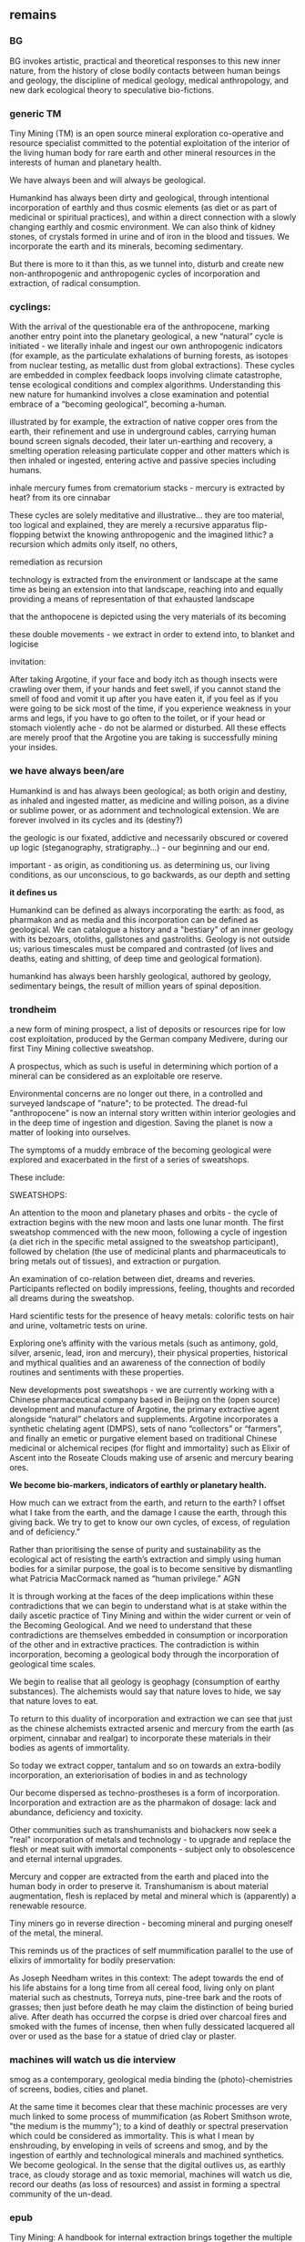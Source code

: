 ** remains

*** BG

BG invokes artistic, practical and theoretical responses to this new
inner nature, from the history of close bodily contacts between human
beings and geology, the discipline of medical geology, medical
anthropology, and new dark ecological theory to speculative
bio-fictions.


*** generic TM 

Tiny Mining (TM) is an open source mineral exploration co-operative
and resource specialist committed to the potential exploitation of the
interior of the living human body for rare earth and other mineral
resources in the interests of human and planetary health.

We have always been and will always be geological.

Humankind has always been dirty and geological, through intentional
incorporation of earthly and thus cosmic elements (as diet or as part
of medicinal or spiritual practices), and within a direct connection
with a slowly changing earthly and cosmic environment. We can also
think of kidney stones, of crystals formed in urine and of iron in the
blood and tissues. We incorporate the earth and its minerals, becoming
sedimentary.

But there is more to it than this, as we tunnel into, disturb and
create new non-anthropogenic and anthropogenic cycles of incorporation
and extraction, of radical consumption.

*** cyclings:

With the arrival of the questionable era of the anthropocene, marking
another entry point into the planetary geological, a new “natural”
cycle is initiated - we literally inhale and ingest our own
anthropogenic indicators (for example, as the particulate exhalations
of burning forests, as isotopes from nuclear testing, as metallic dust
from global extractions). These cycles are embedded in complex
feedback loops involving climate catastrophe, tense ecological
conditions and complex algorithms. Understanding this new nature for
humankind involves a close examination and potential embrace of a
“becoming geological”, becoming a-human.

illustrated by for example, the extraction of native copper ores from
the earth, their refinement and use in underground cables, carrying
human bound screen signals decoded, their later un-earthing and
recovery, a smelting operation releasing particulate copper and other
matters which is then inhaled or ingested, entering active and passive
species including humans. 

inhale mercury fumes from crematorium stacks - mercury is extracted by
heat? from its ore cinnabar

These cycles are solely meditative and illustrative... they are too
material, too logical and explained, they are merely a recursive
apparatus flip-flopping betwixt the knowing anthropogenic and the
imagined lithic? a recursion which admits only itself, no others, 

remediation as recursion

technology is extracted from the environment or landscape at the same
time as being an extension into that landscape, reaching into and
equally providing a means of representation of that exhausted
landscape

that the anthopocene is depicted using the very materials of its becoming

these double movements - we extract in order to extend into, to blanket and logicise


invitation:

After taking Argotine, if your face and body itch as though insects
were crawling over them, if your hands and feet swell, if you cannot
stand the smell of food and vomit it up after you have eaten it, if
you feel as if you were going to be sick most of the time, if you
experience weakness in your arms and legs, if you have to go often to
the toilet, or if your head or stomach violently ache - do not be
alarmed or disturbed. All these effects are merely proof that the
Argotine you are taking is successfully mining your insides.

*** we have always been/are

Humankind is and has always been geological; as both origin and
destiny, as inhaled and ingested matter, as medicine and willing
poison, as a divine or sublime power, or as adornment and
technological extension. We are forever involved in its cycles and its
(destiny?)

the geologic is our fixated, addictive and necessarily obscured or
covered up logic (steganography, stratigraphy...) - our beginning
 and our end.

important - as origin, as conditioning us. as determining us, our living conditions, as our unconscious, to go backwards, as our depth and setting

*it defines us*

Humankind can be defined as always incorporating the earth: as food,
as pharmakon and as media and this incorporation can be defined as
geological. We can catalogue a history and a "bestiary" of an inner
geology with its bezoars, otoliths, gallstones and
gastroliths. Geology is not outside us; various timescales must be
compared and contrasted (of lives and deaths, eating and shitting, of
deep time and geological formation).

humankind has always been harshly geological, authored by geology, sedimentary beings, the result of million years of spinal deposition. 


*** trondheim

a new form of mining prospect, a list of deposits or resources ripe
for low cost exploitation, produced by the German company Medivere,
during our first Tiny Mining collective sweatshop.

A prospectus, which as such is useful in determining which portion of
a mineral can be considered as an exploitable ore reserve.

Environmental concerns are no longer out there, in a controlled and
surveyed landscape of "nature"; to be protected. The dread-ful
"anthropocene" is now an internal story written within interior
geologies and in the deep time of ingestion and digestion. Saving the
planet is now a matter of looking into ourselves.
 
The symptoms of a muddy embrace of the becoming geological were
explored and exacerbated in the first of a series of sweatshops.

These include:

SWEATSHOPS:

An attention to the moon and planetary phases and orbits - the cycle
of extraction begins with the new moon and lasts one lunar month. The
first sweatshop commenced with the new moon, following a cycle of
ingestion (a diet rich in the specific metal assigned to the sweatshop
participant), followed by chelation (the use of medicinal plants and
pharmaceuticals to bring metals out of tissues), and extraction or
purgation.

An examination of co-relation between diet, dreams and
reveries. Participants reflected on bodily impressions, feeling,
thoughts and recorded all dreams during the sweatshop.

Hard scientific tests for the presence of heavy metals: colorific
tests on hair and urine, voltametric tests on urine.

Exploring one’s affinity with the various metals (such as antimony,
gold, silver, arsenic, lead, iron and mercury), their physical
properties, historical and mythical qualities and an awareness of the
connection of bodily routines and sentiments with these properties.

New developments post sweatshops - we are currently working with a
Chinese pharmaceutical company based in Beijing on the (open source)
development and manufacture of Argotine, the primary extractive agent
alongside “natural” chelators and supplements. Argotine incorporates a
synthetic chelating agent (DMPS), sets of nano “collectors” or
“farmers”, and finally an emetic or purgative element based on
traditional Chinese medicinal or alchemical recipes (for flight and
immortality) such as Elixir of Ascent into the Roseate Clouds making
use of arsenic and mercury bearing ores.

*We become bio-markers, indicators of earthly or planetary health.* 

How much can we extract from the earth, and return to the
earth? I offset what I take from the earth, and the damage I cause the
earth, through this giving back. We try to get to know our own cycles,
of excess, of regulation and of deficiency.”

Rather than prioritising the sense of purity and sustainability as the
ecological act of resisting the earth’s extraction and simply using
human bodies for a similar purpose, the goal is to become sensitive by
dismantling what Patricia MacCormack named as “human privilege.” AGN

It is through working at the faces of the deep implications within
these contradictions that we can begin to understand what is at stake
within the daily ascetic practice of Tiny Mining and within the wider
current or vein of the Becoming Geological. And we need to understand
that these contradictions are themselves embedded in consumption or
incorporation of the other and in extractive practices. The
contradiction is within incorporation, becoming a geological body
through the incorporation of geological time scales.

We begin to realise that all geology is geophagy (consumption of
earthy substances).  The alchemists would say that nature loves to
hide, we say that nature loves to eat.


To return to this duality of incorporation and extraction we can see
that just as the chinese alchemists extracted arsenic and mercury from
the earth (as orpiment, cinnabar and realgar) to incorporate these
materials in their bodies as agents of immortality.

So today we extract copper, tantalum and so on towards an extra-bodily
incorporation, an exteriorisation of bodies in and as technology

Our become dispersed as techno-prostheses is a form of
incorporation. Incorporation and extraction are as the pharmakon of
dosage: lack and abundance, deficiency and toxicity.

Other communities such as transhumanists and biohackers now seek a
"real" incorporation of metals and technology - to upgrade and replace
the flesh or meat suit with immortal components - subject only to
obsolescence and eternal internal upgrades.

Mercury and copper are extracted from the earth and placed into the
human body in order to preserve it. Transhumanism is about material
augmentation, flesh is replaced by metal and mineral which is
(apparently) a renewable resource.

Tiny miners go in reverse direction - becoming mineral and purging
oneself of the metal, the mineral.

This reminds us of the practices of self mummification parallel to the
use of elixirs of immortality for bodily preservation:

As Joseph Needham writes in this context: The adept towards the end of
his life abstains for a long time from all cereal food, living only on
plant material such as chestnuts, Torreya nuts, pine-tree bark and the
roots of grasses; then just before death he may claim the distinction
of being buried alive. After death has occurred the corpse is dried
over charcoal fires and smoked with the fumes of incense, then when
fully dessicated lacquered all over or used as the base for a statue
of dried clay or plaster.

*** machines will watch us die interview

smog as a contemporary, geological
media binding the (photo)-chemistries of screens, bodies, cities and
planet.

At the same time it becomes clear that these machinic processes are
very much linked to some process of mummification (as Robert Smithson
wrote, "the medium is the mummy"); to a kind of deathly or spectral
preservation which could be considered as immortality. This is what I
mean by enshrouding, by enveloping in veils of screens and smog, and
by the ingestion of earthly and technological minerals and machined
synthetics. We become geological. In the sense that the digital
outlives us, as earthly trace, as cloudy storage and as toxic
memorial, machines will watch us die, record our deaths (as loss of
resources) and assist in forming a spectral community of the un-dead.


*** epub

Tiny Mining: A handbook for internal extraction brings together the
multiple strata informing the Tiny Mining project: making connection
between bioethics, posthumanism, the history of close bodily contacts
between human beings and the geological, the discipline of medical
geology, medical anthropology, and new dark ecological theory.

The Tiny Mining community was founded in November 2019, during an
expert meeting in Brussels. This open community consists of a diverse
group of chemists, geologists, artists and alternative medicine
practitioners. In November 2020, a small group of community users took
part in the first remote sweatshop dedicated to the exploration of
experimental protocols for improving extractive yields and
facilitating testing procedures for the wider community. We also
explored the construction of alternative belief systems, facilitating
the adoption of Tiny Mining as a widespread cultural practice. A metal
or element was assigned to each sweatshop participant for reflection
and extraction. In order of elements the participants were: Theun
Karelse, v2_labs, Dennis de Bel, Kat Austen, Martin Howse, Aniara
Rodado and Alfonso Borragan. The results of the first remote sweatshop
are documented here.

*** IMM

This idea of a sensitivity to planetary and bodily health underwrites
the Tiny Mining project with the Anthropocene viewed as both
symptomatic and as psychosomatic.

The focus of the project is on the transitional interior and inferior
geologies of media and communications. The notion of interior geology
refers also to the circulatory system of an earth addiction
encompassing extraction (of precious metals, of radioactive minerals),
transport/circulation and consumption (the ingestion of earth-derived
energies, materialities and earth-bound pharmaceutical products) and
return or excretion (traces of isotopes and pollution elements in the
body).

Matter, like media are both purposefully ingested and accidentally
absorbed, forming new internal, circulatory and transitional
geologies.

Tiny Mining explores these multiple links and circulations between
technology, the environment and the human body and psyche. It's
important in times of climate disruption and environmental destruction
that we begin to think and work deeply within these relationships and
within the histories of media such as scientific discourse,
pharmacological matters and medical geology; to think an alien,
potentially geological post-nature.

ARGOTINE:

The parasite, named Argotine (with reference to the rich history and
folklore of the ergot fungus) is designed as an assemblage of
nanoscopic units, each of them measuring around 10nm, that have
specific compositions and electrical charges corresponding to the
desired mining process.

The different nanomachines create bonds, communicate and form larger
structures (up to 100 micrometers) similar to fungi's mineral mining
hyphae. Once injected into the bloodstream, they travel and stick to
the affected/healthy cells where the extraction begins.

This micro/tiny mining process, as in the case of soil mineral
extractions performed by plants, fungi and microorganisms is
facilitated thanks to bioleaching (the process of extracting metals
from their ores through the use of living organisms) through
chelation. The process is highly efficient for lead, arsenic,
antimony, molybdenum, gold, silver and cobalt extractions.

Our thesis here is that the in-corporation of the earth, the becoming
geological of the human body, meaning that geological time-scales and
processes can now be considered as corporeal: that these ideas are at
play within the community of Tiny Mining and relate heavily to an
anthropology or history of the preservation and immortality of bodies
and their extensible or extended environments (prostheses or tool
culture) which leads abruptly to contemporary trans-humanist practice.

What is shih chieh? (from a Taoist catechism p301 - Li Shu-Huan)

After the death of an adept seeking immortality, the form and skeleton
remain behind while the immortal goes away; this is what is meant by
shih chieh. When one is ready to rise up as an immortal, one leaves
behind the malodorous house of clay, hence the expession "corpse"
(shih) from which the hsien is "liberated".

The Chu Hsien Lu says "When the appearance is like that of a living
person - that is (proof of) shih chieh. When the feet have not turned
bluish in colour, and the skin not shrunk - that is shih chieh. When
the light in the eyes has not gone dull, and looks like that of a
person still alive - that again (shows) shih chieh. There are also
those who have become alive once more after being dead; and some whose
bodies have disappeared altogether before being encoffined; and others
who have ascended, leaving only their hair behind - all these things
are called shih chieh. 

*Those who effect their liberation during the light of day become
immortals of the higher category, those who do so at night join the company of the lower.*

We can see that just as the chinese extracted arsenic and mercury from
the earth (as orpiment, cinnabar and realgar) to incorporate these
materials in their bodies as agents of immortality.

So we extract copper, tantalum and so on towards an extra-bodily
incorporation, an exteriorisation of bodies.

Our become dispersed as techno-prostheses is a form of
incorporation. Incorporation and extraction are as the pharmakon of
dosage: lack and abundance, deficiency and toxicity.

Transhumanists and biohackers now seek a "real" incorporation of
metals and technology - to upgrade and replace the flesh or meat suit
with immortal components - subject only to obsolescence and eternal
internal upgrades.

EXTRACTION:

Extraction is about storage the memorial, the support for an archive.

Mercury and copper are extracted from the earth and placed into the
human body in order to preserve it. Transhumanism is about material
augmentation, flesh is replaced by metal and mineral which is
(apparently) a renewable resource.

Tiny miners go in reverse direction - becoming mineral and purging
oneself of the metal, the mineral. Again the dual blade of the
pharmakon.

Mind uploading or brain upload can also be seen as a form of
extraction, extropian data mining; discard the flesh suit and extract
that valuable mind.

There is this twin movement in TM of wanting to incorporate the earth
in order to be able to mine, but also extracting and freeing oneself
of the earth (inside) and of any attachment to the earth. Going way
beyond the Gnosticism inherent in Transhumanism.

internal gnosticism


** inferior geology/other essays? sonic acts 2021. peter. finland bog reader but that is about cycles...

*** inferior

idea of interior/inferior...

Inferior astronomy is another way of naming transformative methods for
working with plants and with metals. Astronomical discourses are
re-interpreted as referring to the terrestrial; planets become
metals. It’s an historic analogy, a set of identities or
transformations which help to make sense of certain early texts
treating the planets in mineral and muddy terms and as, at odds with
the celestial, undergoing earthy and earthly process.
 
Inferior geology seeks to further these transmutations, resting
equally on a magical closeness to the key phrase of “interior
geology.” If inferior astronomy brings the planets down to earth,
within the primacy of substitution which is called occult and is
recognised as such (this spiritual work with matter was always already
astronomy, inferior astronomy just marks that connection within the
realm of metaphor), then what substitution is being pointed at as
already having happened in thinking the geological as always inferior?
That it is rendered earthy? That it becomes of bodies and of
circulations without reference to marked, measured and seriously
differing time scales?

Inferior geology naturally also refers to a geology which is
“inferior” to some officially defined geology, less stratified
perhaps, more psychically re-churned and de-sedimented. I’m trying to
think of the peat, of the mud mind transmuted into the bog mind, of
Beckett’s “All is noise, unending suck of black sopping peat, surge of
giant ferns, heathery gulfs of quiet where the wind drowns, my life
and its old jingles” jangling within applied and applicated, sewn and
freshly black fibrous science. Inferior geology could also refer to
seismology, with its Love waves and Rayleigh waves, other forms of
faster application, disrespecting deep geological time. Inferior also,
in an original sense, as a breathing beneath, the earth evaporating
beneath the moon and the stars, sinking deeper into the sucking, and
slowly shattering.

*** sonic acts

immersion and contact in the earth - describe arsenic and cyanide muds
caking clothes, skin and car interior, paranoia about what could be
described as EXPOSURE

from the earth considered as something exterior, that which is acted
upon by humans, a laboratory planet - to the earth and geology as
something incorporeal, incorporated and interior

idea of interior or internal geology, a fantastic voyage from
*inferior geology*, the underneath, vast dripping caves and mines
supplying energy for the server farms above ground to interior geology
(informed by the discipline of medical geology).

[note: In the concentric circles of his “lower Astronomy,” this
diagram Ripley provided a terrestrial analogue for the planetary
spheres: encoding his alchemical ingredients as planets that orbited
the earthly elements at the core of the work.]

*bringing the planets down to earth as metals ripe for extraction*

enacted as a series of now online sweatshops - meditations on metals
and elements (each participant is assigned an element which they work
with) 

ingestion, chelation, testing and extraction following planetary and
elemental cycles

*** arsenic eaters

XX mining gnomes - 

They are called *little miners*, because of their dwarfish stature,
which is about two feet. They are venerable looking and are clothed
like miners in a filleted garment with a leather apron about their
loins. This kind does not often trouble the miners, but they idle
about in the shafts and tunnels and really do nothing, although they
pretend to be busy in all kinds of labour, sometimes digging ore, and
sometimes putting into buckets that which has been dug. [...] The
mining gnomes are especially active in the workings where metal has
already been found, or where there are hopes of discovering it,
because of which they do not discourage the miners, but on the
contrary stimulate them and cause them to labour more vigorously.

de re metallica trans hoover etc.

quote:

The arsenic eaters prevailed over poison by surrendering to it,
overcame death by submitting to it. When graves were exhumed in order
to create new burial plots, it was found that the bodies of the
arsenic eaters had hardly decayed ...
xxix

** Notes so far/notebook:

*** TM intro/start of all - new notebook 16/8+

core themes: 
- decay, death, preservation // bog bodies, immortality (immortality of athropocene)...
- origins (Moynihan)
- dis-articulation (of logical strata). dislocation of landscape -in dreams, of body, of a representation - a frame?island
- particulate matter

BG fronts and confronts death; the death of oneself as an individual,
the death of others, the death of a pig, the ends of worlds and the
death which enters as a miasmic or vaporous and mineral breath into the living.

strange loops and feedback loops: These cycles are embedded in complex
feedback loops involving climate catastrophe, tense ecological
conditions and complex algorithms.

that geology writes us, that we feedback on this geology - also mackay
in intro....

that the place is sentient - how to divine the sentience of a place

that we are this place - we are a landscape. an internal landscape,
flipfloppings of ballardian

If the descent into the mine, into the earth, a hole to hell, is
viewed as a journey towards a dark interior, into the unconscious,
into dreams, or inside that old fossil, the profound soul, then what
does it mean when that interior is mine, a fantastic voyage, with me
or by myself. Ouroboros-like I double back on my own interior, but to
one side, an interior which is not mine, strangely, An oozing and
lacking dream inside a dream. We are doubled but not as a human of
light and of darkness. We are both shades. // shades as a
material. phos/Zosimos... leads into the vision - man of light

The feedback loops crossing ... tighten, becoming internalised and
fault-line stressed.

That this descent is also a retrogression in time. As Moynihan writes
in Spinal Catastrophism (an essential complement to the essay here), a
geognostic work which is precisely concerned with this internal depth
as geotrauma, "depth is time." 

"Steno was the first to note explicitly that stratigraphic succession
corresponds with temporal succession. In other words, that /depth is
time/. (Hence, centuries later, McPhee's coinage of '*deep
time*'). This marked the inception of the notion of /depth as mnemonic
and temporal retrogression/ that would later be so vital to
psychoanalysis or so-called 'depth psychology' (Tiefenpsychologie).

[p86]

The Tiny Miner coils inwardly on her own inward mined depths. 

Further "Steno's Stratigraophic Law [implies] that all space and body
is itself nothing but coagulated time" 87 -> Ballard crystal world as
a further manual for BG

Spinal cat:

But when one’s past is a story of quakes and perturbations, the
internality implied by ‘one’s own history’ begins to
unravel. Ultimately, discovering finitude entailed discovering that
thought is functionally internal to itself, but self-containment
becomes problematic when modulated through the dimension of Grand
History. Here, ‘internality’ and ‘inclusion’ are reconstituted as a medium of
ancestral selfabruption rather than telescoping self-similarity and
ownership. What is at stake, then, is the realisation that the
historical vanishing point of selfcontainment just is self-exclusion:
in other words, depth. Historically speaking, I contain my
outside. This is what time does to a body, as we shall see in tracing
out this Secret History. The lesson is clear: psychosomatic
containment of oneself, when percolated through Grandest History,
equals hypogene alienation—the alienation of a body riddled with
time. It is this realisation that is inaugural of the phylogenetic
phantasy that is Spinal Catastrophism.

p50,51

For Ballard, a consistently nonconforming Kantian in his approach to
spacetime, temporality becomes a global secretion of the CNS

p77

Indeed, Ballard prophesies that, at the lowest spinal-neuronic
levels, organic self-inclusion completely evaginates into the
‘inhospitality of the mineral world’, its ‘inorganic growths’, its
‘profound anguish’, as in The Crystal World, where the deepest
entropic future leaks backwards into the present.21 Time bends into
itself, cephalopod-like: accelerative lurch into the entropic future
is nothing but thoracic drop into the preorganic past.

p102

mackay p2 - the descent takes on the character of a disturbed dream

At the same time it is essential to note, as Mackay observes that
this subterranean descent, this romantic or sublime path of soul-full
healing, "a healing return to the matrix of an all-encompassing
earth-process and thus to a more profound soul, dark double of the
self condemned to surface dealings" arises "precisely in parallel with
those other compulsions that were beginning to exert their cosmetic
dominion over the face of the planet. It is the shaping and hauling
and digging and layering of infernal machines that opened up new
breaches and passageways through which the other soul could pass."

- how this could parallel with contemporary situation of becoming
  geological... we become this planet and earth process, descend into
  our own more profound soul...

[p1. subtexts] Mackay - cryptolithic passions (intro to compilation of geopoetics - elaine)

Geology is the study and enabling of articulations, formations,
ingestions of inhalations of particulate matter, uranium-235,
conduits, fracking, descents, carbon dating, deep time, metals, the
cut, bedrocks, cavities, caves, chasms, tailings, leachings,
radiometric dating, orogenesis, dumps, lithologies, stratigraphies,
mineral resources, extractions, boundaries, outcrops, chronologies,
leachates, sulphides, percolations

becoming dump - list all these becomings also as suggested by Agnieszka

becoming geological is to become as these and many others

planet as body - becoming cosmic

body as planet

Spinal: p220

Oken noted that the ‘[e]arthly organs must correspond to animal
organs’: or, the ‘mountains, rocky terrain, [and] cliffs’ must find
their analogues in our own innards. If teeth are nails, then nails are
just stalactites. ‘Just as the animal body is finally composed of
these organs, so the composition of rocky terrain must produce a
terrestrial body, which is the planet’, Oken pronounced.13 From Ritter
to Kielmeyer, Schubert to Steffens, the Naturphilosophen were in
agreement on this: ‘[i]norganic matters and activities pass parallel
[to] the anatomical formations and functions’, as Oken put it.14 He
went so far as to say that ‘[o]rganism is what individual planet is’
(because the ‘primary vesicle’ of the embryo, in its globular form, is
but a repetition of the forces that ‘produce’ the planet itself).15
Steffens summed all this up adequately when he wrote that, given these
principles, every animal, plant, crystal, and mineral represents a
‘stage of [terrestrial] development’: the totality of which, taken
together as one goliath constellation, would thus provide the ‘true
history of earth’.16 History is just the decryption of the relations
of body parts; body parts are just a matter of encrypted history

226 **important

If the planet is a brain, only a vanishingly small amount of its
trillion-cubic-kilometre volume is not lithified and dead. And, as
intimated above, it was in attempting to internalize —or digest—the
planet’s magmic inorganic depths that Spirit developed the ulcer we
now call the Unconscious. In other words, Recapitulation’s attempt to
retain Identity through Natural History’s temporal torsion ended up
sacrificing idealism’s Law of Continuity (at every psychic and somatic
level): the self-identical telescopic inclusions of Leibniz’s prior
‘fractal vitalism’ now became internal heterogeneity and layered
self-exclusions (or, stratification: the internal trace of Grand
Time). Idealist containment spectacularly intussuscepted into a
layer-cake of internalised self-exclusion: this was the invention of
philosophical Depth, or the evagination of telescoping self-inclusion
into invaginated and stratigraphic self-exclusion. And so, this is how
Schopenhauer could finally state that consciousness ‘is the mere
surface of the mind, and of this, as of the globe, we do not know the
interior, but only the crust’.

253 Mineralization streaks through organic form: from basic examples
like ‘Shells’ to ‘Mother-of-Pearl’ and ‘egg’ up to ‘cartilage’ and the
chitinous carapaces of ‘Lobster-Claws’; ‘still higher, Zoophytes
[i.e. corals] repeat the process’; and, at ‘the summit’, ‘Bone’ and
‘Teeth’ conclude the conservation, or reuptake, of the geological into
the biological.24 In a vision arguably even more fevered than that of
Kubla Khan, fColeridge thus witnessed lithic externality snaking its
way throughout organic inner time: he noted that annelids ‘deposit a
calcareous stuff’ as if they have to ‘drag about’ a piece of the
planet’s ‘gross mass’ whilst also observing that, in the ‘insect’,
this mineral ‘residuum’ has ‘refined itself’ into a carapace; in
‘fishes and amphibians it is driven back or inward’ into an
endoskeleton; and, at the pinnacle, this inwardification of stone
climaxes in humanity’s grand ‘osseous structure’.



key of becoming earth. becoming a landscape:

- dreams/magic - geology as inverted astrology, divination (Mackay p.2
  novalis) -

  also 
- becoming/being a landscape
- decay/death/immortality
- off planet
- digital extension/post-humanism
- material/core

** from talk with tm people 0609.

that all these issues - of extraction, of pollution, of climate
catastrophy, of the becoming pharmaceutical - are now brought inside
(where they already were, hiding, a dark consciousness) - they are not
implicit in that hidden way, to be probed or divined, but experienced
directly. these questions become embodied. We reflect on these inside,
from another quite radical position,,, (not the spectacle of the
anthropocene as an outside - that which is a bearing towards something
other or exterior. we inhale our own markers - feedback loops

effects on the psyche...

try to define internal feedback loops

in terms of:

implied by inferior/interior geology, astronomy, astrology

where these are also... this telescoping inwards, turning inside/out -
where we read of this? in subtexts???

feedback loops: extraction and burial, cycles of apparatus/extension,
of inhalation...

the lithic - we eat stones, stones measure our time, 

becoming acephalic - Marder...  Instead of reinventing the
hierarchical head, one must chop it off, so as to come up with an
acephalic (I would say, vegetal) configuration.

I am the Headless Daimon with sight in my feet, the Mighty One who possesses the immortal fire.
I am the Truth who hates the fact that unjust deeds are done in the world.
I am the one who causes lightning and thunder.
I am the one whose sweat is the heavy rain which falls upon the earth that it might be inseminated.
I am the one whose mouth burns completely.
I am the one who begets and creates.
I am the Favor of the Aiōn,
my name is a heart encircled by a serpent.
Come forth and follow.

PGM. The original Greek from PGM V.96—172, formally titled “Στήλη τοῦ Ἰέου τοῦ Ζωγρ εἰς τὴν ἐπιστολήν” (Stēlē toû Iéou toû Zōgr. eis tḕn epistolḗn) or “The Stele of Ieu the Hieroglyphist in His Letter” 

bataille; 2 Shamefully, We Get Life from Putrefaction, and Death,
Which Reduces Us to Putrefaction, Is No Less
Ignoble than Birth 

geophagy - eating the earth, eating oneself, itself

mistake of thinking that the earth, the cosmos is outside us, not to say that we are "one" with these others but....

